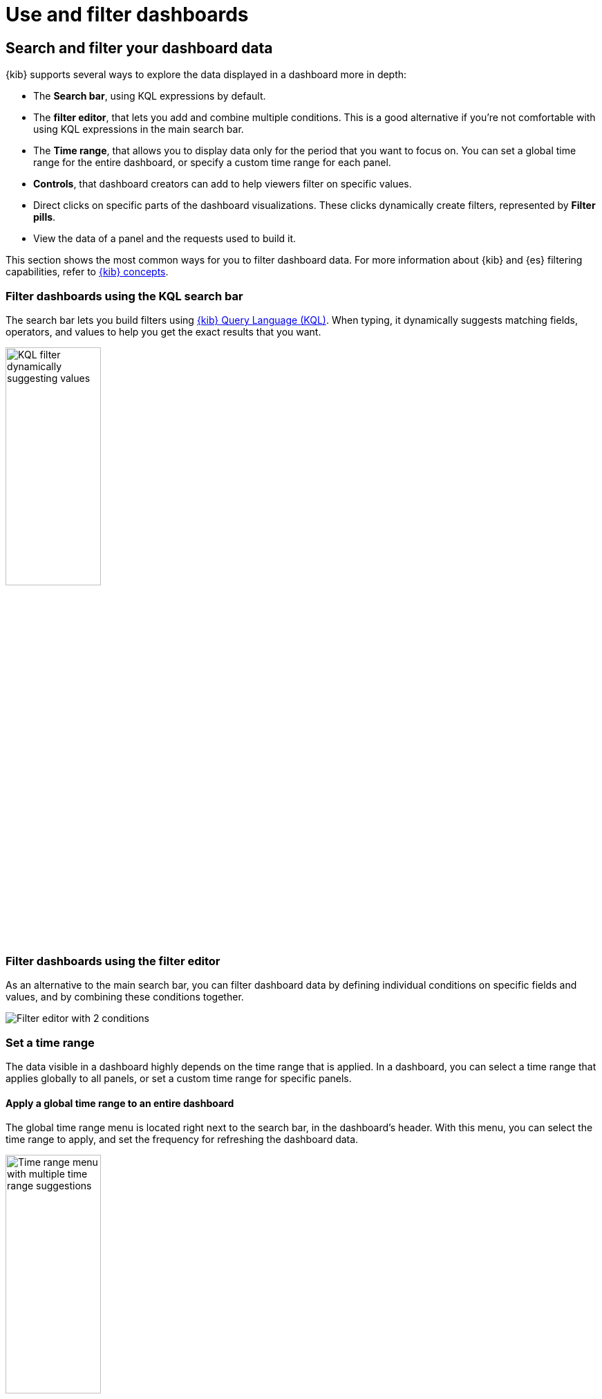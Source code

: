 = Use and filter dashboards

[float]
[[search-or-filter-your-data]]
== Search and filter your dashboard data

{kib} supports several ways to explore the data displayed in a dashboard more in depth:

* The **Search bar**, using KQL expressions by default.
* The **filter editor**, that lets you add and combine multiple conditions. This is a good alternative if you're not comfortable with using KQL expressions in the main search bar.
* The **Time range**, that allows you to display data only for the period that you want to focus on. You can set a global time range for the entire dashboard, or specify a custom time range for each panel.
* **Controls**, that dashboard creators can add to help viewers filter on specific values.
* Direct clicks on specific parts of the dashboard visualizations. These clicks dynamically create filters, represented by **Filter pills**.
* View the data of a panel and the requests used to build it.

//You can combine the filters with any panel filter to display the data you want to see.

This section shows the most common ways for you to filter dashboard data. For more information about {kib} and {es} filtering capabilities, refer to <<kibana-concepts-analysts,{kib} concepts>>.

[float]
=== Filter dashboards using the KQL search bar

The search bar lets you build filters using <<kuery-query,{kib} Query Language (KQL)>>. When typing, it dynamically suggests matching fields, operators, and values to help you get the exact results that you want.

image::images/dashboard-filter-kql.png[KQL filter dynamically suggesting values, width=40%]

[float]
=== Filter dashboards using the filter editor

As an alternative to the main search bar, you can filter dashboard data by defining individual conditions on specific fields and values, and by combining these conditions together.

image::images/dashboard-filter-editor.png[Filter editor with 2 conditions]

[float]
=== Set a time range

The data visible in a dashboard highly depends on the time range that is applied. In a dashboard, you can select a time range that applies globally to all panels, or set a custom time range for specific panels.

[float]
==== Apply a global time range to an entire dashboard

The global time range menu is located right next to the search bar, in the dashboard's header. With this menu, you can select the time range to apply, and set the frequency for refreshing the dashboard data.

image::images/dashboard-global-time-range.png[Time range menu with multiple time range suggestions, width=40%]

[float]
==== Apply a custom time filter on a panel

**To apply a panel-level time filter:**

. Open the panel menu, then select *More* > *Settings*.

. Turn on *Apply a custom time range*.

. Enter the time range you want to view, then *Apply* it.

**To view and edit panel-level filters:**

When a custom filter is active for a single panel, it is indicated in the panel's header.

To edit it, click the filter in the header. You can then adjust and apply the updated **Time range**.

[float]
=== Use available controls

Dashboard authors can <<add-controls,add various types of additional controls>> to help you filter the data that you want to visualize.

[float]
[[filter-the-data-with-options-list-controls]]
==== Filter the data with Options list controls
Filter the data with one or more options that you select.

. Open the Options list dropdown.

. Select the available options.
+
The *Exists* query returns all documents that contain an indexed value for the field. 

. Select how to filter the options.

* To display only the data for the options you selected, select *Include*.

* To exclude the data for the options you selected, select *Exclude*.

. To clear the selections, click image:images/dashboard_controlsClearSelections_8.3.0.png[The icon to clear all selected options in the Options list].

. To display only the options you selected in the dropdown, click image:images/dashboard_showOnlySelectedOptions_8.3.0.png[The icon to display only the options you have selected in the Options list].

[float]
[[filter-the-data-with-range-slider-controls]]
==== Filter the data with Range slider controls
Filter the data within a specified range of values.

. On the Range slider, click a value.

. Move the sliders to specify the values you want to display.
+
The dashboard displays only the data for the range of values you specified.

. To clear the specified values, click image:images/dashboard_controlsClearSelections_8.3.0.png[The icon to clear all specified values in the Range slider].

[float]
[[filter-the-data-with-time-slider-controls]]
==== Filter the data with time slider controls
Filter the data within a specified range of time.

. To view a different time range, click the time slider, then move the sliders to specify the time range you want to display.

. To advance the time range forward, click image:images/dashboard_timeSliderControl_advanceForward_8.5.0.png[The icon to advance the time range forward].

. To advance the time range backward, click image:images/dashboard_timeSliderControl_advanceBackward_8.5.0.png[The icon to advance the time range backward].

. To animate the data changes over time, click image:images/dashboard_timeSliderControl_animate_8.5.0.png[The icon to clear all specified values in the Range slider].

. To clear the specified values, click image:images/dashboard_controlsClearSelections_8.3.0.png[The icon to clear all specified values in the Range slider].

[float]
=== Filter by interacting with visualizations

You can interact with some panel visualizations to explore specific data more in depth. Upon clicking, filter pills are added and applied to the entire dashboard, so that surrounding panels and visualizations also reflect your browsing.

image::https://images.contentstack.io/v3/assets/bltefdd0b53724fa2ce/blt3636aae815d783f9/66c467d346b3f438b396fafa/dashboard-filter-pills.gif[Browsing a chart creates a filter dynamically]


[float]
[[download-csv]]
=== View the panel data and requests
//Looks outdated

View the data in visualizations and the requests that collect the data. 

. Open the panel menu, then select **Inspect**.

. View and download the panel data.

.. Open the *View* dropdown, then click *Data*.

.. Click *Download CSV*, then select the format type from the dropdown:

* *Formatted CSV* &mdash; Contains human-readable dates and numbers.

* *Unformatted* &mdash; Best used for computer use.
+
When you download visualization panels with multiple layers, each layer produces a CSV file, and the file names contain the visualization and layer {data-source} names.

. View the requests that collect the data.

.. Open the *View* dropdown, then click *Requests*.

.. From the dropdown, select the requests you want to view.

.. To view the requests in *Console*, click *Request*, then click *Open in Console*.


[float]
== Full screen mode and maximized panel views

You can display dashboards in full screen mode to gain visual space and view or show visualizations without the rest of the {kib} interface. 

image::images/dashboard-full-screen.png[A dashboard in full screen mode]

If you need to focus on a particular panel, you can maximize it. To do that, open the panel menu, and select **More** > **Maximize**. You can minimize it again the same way.

TIP: When sharing a dashboard with a link while a panel is in maximized view, the generated link will also open the dashboard on the same maximized panel view.

image::images/dashboard-panel-maximized.png[A maximized panel in a dashboard]



